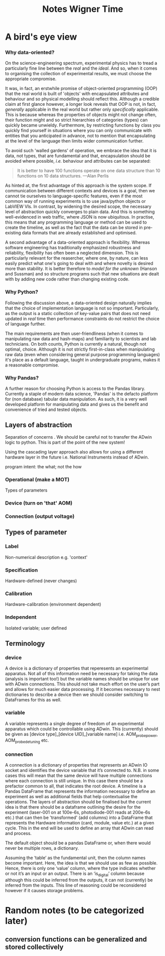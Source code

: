 #+title: Notes Wigner Time


* A bird's eye view
*** Why data-oriented?
On the science-engineering spectrum, experimental physics has to tread a particularly fine line between the /real/ and the /ideal/. And so, when it comes to organising the collection of experimental results, we must choose the appropriate compromise.

It was, in fact, an erstwhile promise of object-oriented programming (OOP) that the real world is built of 'objects' with encapsulated attributes and behaviour and so physical modelling should reflect this. Although a credible claim at first glance however, a longer look reveals that OOP is not, in fact, /generally/ applicable in the real world but rather only /specifically/ applicable. This is because whereas the properties of objects might not change often, their function might and so strict hierarchies of categories (types) can quickly became unwieldy. Furthermore, by restricting functions by class you quickly find yourself in situations where you can only communicate with entities that you anticipated in advance, not to mention that encapsulating at the level of the language then limits wider communication further.

To avoid such 'walled gardens' of operation, we embrace the idea that it is data, not types, that are fundamental and that, encapsulation should be avoided where possible, /i.e./ behaviour and attributes can be separated:

#+begin_quote
It is better to have 100 functions operate on one data structure than 10 functions on 10 data structures. —Alan Perlis
#+end_quote

As hinted at, the first advantage of this approach is the system scope. If communication between different contexts and devices is a goal, then we cannot tie ourselves to language-specific features, even if the most common way of running experiments is to use java/python objects or LabVIEW VIs. In contrast, by widening the desired scope, the necessary level of abstraction quickly converges to plain data. And this is something well-evidenced in web traffic, where JSON is now ubiquitous. In practise, this means that any programming language or method can be used to create the timeline, as well as the fact that the data can be stored in pre-existing data formats that are already established and optimised.

A second advantage of a data-oriented approach is flexibility. Whereas software engineering has traditionally emphasized robustness and reliability, flexibility has often been a neglected dimension. This is particularly relevant for the reasercher, where one, by nature, can less easily predict what one's going to deal with and where novelty is desired more than stability. It is better therefore to /model for the unknown/ (Hanson and Sussman) and so structure programs such that new situations are dealt with by adding new code rather than changing existing code.

*** Why Python?
Following the discussion above, a data-oriented design naturally implies that the choice of implementation language is not so important. Particularly, as the output is a static collection of key-value pairs that does not need updated in /real/ time then performance constraints do not restrict the choice of language further.

The main requirements are then user-friendliness (when it comes to manipulating raw data and hash-maps) and familiarity to scientists and lab technicians. On both counts, Python is currently a natural, though not optimal, choice. Although it is not strictly first-in-class when manipulating raw data (even when considering general purpose programming languages) it's place as a default language, taught in undergraduate programs, makes it a reasonable compromise.

*** Why Pandas?
A further reason for choosing Python is access to the Pandas library. Currently a staple of modern data science, 'Pandas' is the defacto platform for (non database) tabular data manipulation.
As such, it is a very well developed platform for manipulating data and gives us the benefit and convenience of tried and tested objects.


** Layers of abstraction
Separation of concerns  .
We should be careful not to transfer the ADwin logic to python. This is part of the point of the new system!

Using the cascading layer approach also allows for using a different hardware layer in the future i.e. National Instruments instead of ADwin.

program intent: the what; not the how
*** Operational (make a MOT)

Types of parameters
*** Device (turn on 'that' AOM)
*** Connection (output voltage)
** Types of parameter
*** Label
Non-numerical description e.g. 'context'
*** Specification
Hardware-defined (never changes)
*** Calibration
Hardware-calibration (environment dependent)
*** Independent
Isolated variable; user defined

** Terminology
*** device
A device is a dictionary of properties that reperesents an experimental apparatus. Not all of this information need be necessary for taking the data (analysis is important too!) but the variable names should be unique for use with ADwin connections. This should not take much effort on the user’s part and allows for much easier data processing. If it becomes necessary to nest dictionaries to describe a device then we should consider switching to DataFrames for this as well.
*** variable
A variable represents a single degree of freedom of an experimental apparatus which could be controllable using ADwin. This (currently) should be given as [device type]_[device UID]_[variable name] i.e. AOM_probe_power, AOM_probe_detuning etc.
*** connection
A connection is a dictionary of properties that represents an ADwin IO socket and identifies the device variable that it’s connected to.  N.B. in some cases this will mean that the same device will have multiple connections where each connection is still unique. In this case there should be a prefactor common to all, that indicates the root device.
A timeline is a Pandas DataFrame that represents the information necessary to define an experiment as well as additional fields that help contextualise the operations. The layers of abstraction should be finalised but the current idea is that there should be a dataframe outlining the desire for the experiment (laser-001 on at 100e-6s, photodiode-001 reads at 200e-6s etc.) that can then be 'transformed' (add columns) into a DataFrame that represents the Hardware information (card, module, value etc.) at a given cycle.
This in the end will be used to define an array that ADwin can read and process.

The default object should be a pandas DataFrame or, when there would never be multiple rows, a dictionary.

Assuming the ‘table’ as the fundamental unit, then the column names become important. Here, the idea is that we should use as few as possible. Hence, there is only one ‘value’ column, where the type indicates whether or not it’s an input or an output. There is an ‘is_digital’ column because although this could be inferred from the outputs, it can not (currently) be inferred from the inputs. This line of reasoning could be reconsidered however if it causes storage problems.

* Random notes (to be categorized later)
** conversion functions can be generalized and stored collectively
